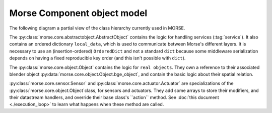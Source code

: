 Morse Component object model
============================

The following diagram a partial view of the class hierarchy currently used in
MORSE.

.. image:: ../../media/morse_uml.png
   :align: center 

The :py:class:`morse.core.abstractobject.AbstractObject` contains the logic for
handling services (:tag:`service`). It also contains an ordered dictionary
``local_data``, which is used to communicate between Morse's different layers.
It is necessary to use an (insertion-ordered) ``OrderedDict`` and not a standard ``dict``
because some middleware serialization depends on having a fixed reproducible key order (and this
isn't possible with ``dict``).

The :py:class:`morse.core.object.Object` contains the logic for ``real
objects``. They own a reference to their associated blender object
:py:data:`morse.core.object.Object.bge_object`, and contain the basic logic
about their spatial relation. 

:py:class:`morse.core.sensor.Sensor` and
:py:class:`morse.core.actuator.Actuator` are specializations of the :py:class:`morse.core.object.Object`class,
for sensors and actuators. They add some arrays to store their
modifiers, and their datastream handlers, and override their base class's ``action``
method. See :doc:`this document <./execution_loop>` to learn what happens when
these method are called.


